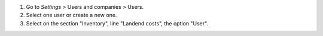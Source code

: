 #. Go to *Settings* > Users and companies > Users.
#. Select one user or create a new one.
#. Select on the section "Inventory", line "Landend costs", the option "User".
